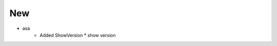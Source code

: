 --------------------------------------------------------------------------------
                                      New                                       
--------------------------------------------------------------------------------

* asa
    * Added ShowVersion
      * show version
